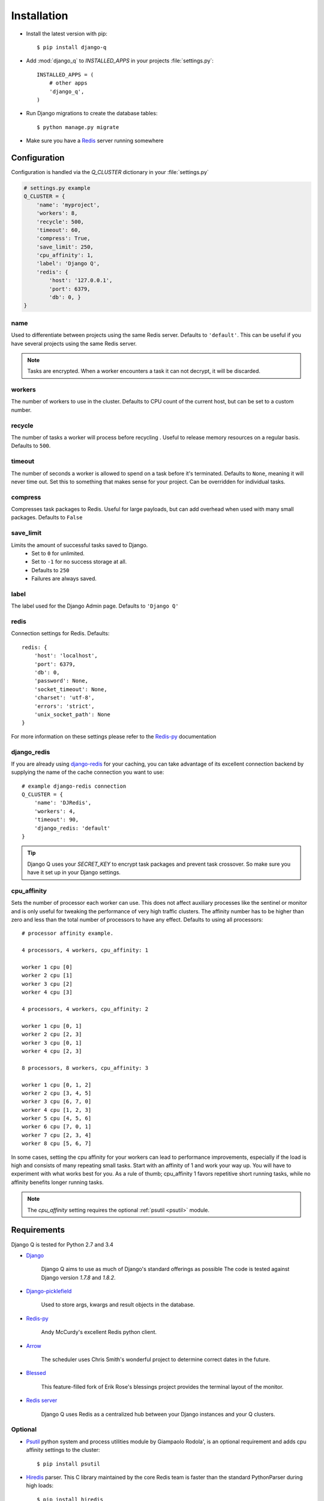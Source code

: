 Installation
============

-  Install the latest version with pip::

    $ pip install django-q


-  Add :mod:`django_q` to `INSTALLED_APPS` in your projects :file:`settings.py`::

       INSTALLED_APPS = (
           # other apps
           'django_q',
       )

-  Run Django migrations to create the database tables::

    $ python manage.py migrate

-  Make sure you have a `Redis <http://redis.io/>`__ server running
   somewhere

.. _configuration:

Configuration
-------------

Configuration is handled via the `Q_CLUSTER` dictionary in your :file:`settings.py`

.. code:: python

    # settings.py example
    Q_CLUSTER = {
        'name': 'myproject',
        'workers': 8,
        'recycle': 500,
        'timeout': 60,
        'compress': True,
        'save_limit': 250,
        'cpu_affinity': 1,
        'label': 'Django Q',
        'redis': {
            'host': '127.0.0.1',
            'port': 6379,
            'db': 0, }
    }



name
~~~~

Used to differentiate between projects using the same Redis server. Defaults to ``'default'``.
This can be useful if you have several projects using the same Redis server.

.. note::
    Tasks are encrypted. When a worker encounters a task it can not decrypt, it will be discarded.

workers
~~~~~~~

The number of workers to use in the cluster. Defaults to CPU count of the current host, but can be set to a custom number.

recycle
~~~~~~~

The number of tasks a worker will process before recycling . Useful to release memory resources on a regular basis. Defaults to ``500``.

.. _timeout:

timeout
~~~~~~~

The number of seconds a worker is allowed to spend on a task before it's terminated. Defaults to ``None``, meaning it will never time out.
Set this to something that makes sense for your project. Can be overridden for individual tasks.

compress
~~~~~~~~

Compresses task packages to Redis. Useful for large payloads, but can add overhead when used with many small packages.
Defaults to ``False``

.. _save_limit:

save_limit
~~~~~~~~~~

Limits the amount of successful tasks saved to Django.
 - Set to ``0`` for unlimited.
 - Set to ``-1`` for no success storage at all.
 - Defaults to ``250``
 - Failures are always saved.

label
~~~~~

The label used for the Django Admin page. Defaults to ``'Django Q'``

redis
~~~~~

Connection settings for Redis. Defaults::

    redis: {
        'host': 'localhost',
        'port': 6379,
        'db': 0,
        'password': None,
        'socket_timeout': None,
        'charset': 'utf-8',
        'errors': 'strict',
        'unix_socket_path': None
    }

For more information on these settings please refer to the `Redis-py <https://github.com/andymccurdy/redis-py>`__ documentation

.. _django_redis:

django_redis
~~~~~~~~~~~~

If you are already using `django-redis <https://github.com/niwinz/django-redis>`__ for your caching, you can take advantage of its excellent connection backend by supplying the name
of the cache connection you want to use::

    # example django-redis connection
    Q_CLUSTER = {
        'name': 'DJRedis',
        'workers': 4,
        'timeout': 90,
        'django_redis: 'default'
    }



.. tip::
    Django Q uses your `SECRET_KEY` to encrypt task packages and prevent task crossover. So make sure you have it set up in your Django settings.

cpu_affinity
~~~~~~~~~~~~

Sets the number of processor each worker can use. This does not affect auxiliary processes like the sentinel or monitor and is only useful for tweaking the performance of very high traffic clusters.
The affinity number has to be higher than zero and less than the total number of processors to have any effect. Defaults to using all processors::

    # processor affinity example.

    4 processors, 4 workers, cpu_affinity: 1

    worker 1 cpu [0]
    worker 2 cpu [1]
    worker 3 cpu [2]
    worker 4 cpu [3]

    4 processors, 4 workers, cpu_affinity: 2

    worker 1 cpu [0, 1]
    worker 2 cpu [2, 3]
    worker 3 cpu [0, 1]
    worker 4 cpu [2, 3]

    8 processors, 8 workers, cpu_affinity: 3

    worker 1 cpu [0, 1, 2]
    worker 2 cpu [3, 4, 5]
    worker 3 cpu [6, 7, 0]
    worker 4 cpu [1, 2, 3]
    worker 5 cpu [4, 5, 6]
    worker 6 cpu [7, 0, 1]
    worker 7 cpu [2, 3, 4]
    worker 8 cpu [5, 6, 7]


In some cases, setting the cpu affinity for your workers can lead to performance improvements, especially if the load is high and consists of many repeating small tasks.
Start with an affinity of 1 and work your way up. You will have to experiment with what works best for you.
As a rule of thumb; cpu_affinity 1 favors repetitive short running tasks, while no affinity benefits longer running tasks.

.. note::

    The `cpu_affinity` setting requires the optional :ref:`psutil <psutil>` module.

Requirements
------------

Django Q is tested for Python 2.7 and 3.4

-  `Django <https://www.djangoproject.com>`__

    Django Q aims to use as much of Django's standard offerings as possible
    The code is tested against Django version `1.7.8` and `1.8.2`.

-  `Django-picklefield <https://github.com/gintas/django-picklefield>`__

    Used to store args, kwargs and result objects in the database.

-  `Redis-py <https://github.com/andymccurdy/redis-py>`__

    Andy McCurdy's excellent Redis python client.

-  `Arrow <https://github.com/crsmithdev/arrow>`__

    The scheduler uses Chris Smith's wonderful project to determine correct dates in the future.

-  `Blessed <https://github.com/jquast/blessed>`__

    This feature-filled fork of Erik Rose's blessings project provides the terminal layout of the monitor.

-  `Redis server <http://redis.io/>`__

    Django Q uses Redis as a centralized hub between your Django instances and your Q clusters.

Optional
~~~~~~~~
.. _psutil:

- `Psutil <https://github.com/giampaolo/psutil>`__  python system and process utilities module by Giampaolo Rodola', is an optional requirement and adds cpu affinity settings to the cluster::

    $ pip install psutil


-  `Hiredis <https://github.com/redis/hiredis>`__ parser. This C library maintained by the core Redis team is faster than the standard PythonParser during high loads::

    $ pip install hiredis


.. py:module:: django_q
